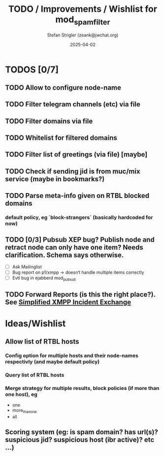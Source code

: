 #+title: TODO / Improvements / Wishlist for mod_spam_filter
#+author: Stefan Strigler (zeank@jwchat.org)
#+date: 2025-04-02
#+synopsis: Collection of todos, ideas, wishlist, comments. Feel free to contribute, any feedback appreciated.

* TODOS [0/7]
** TODO Allow to configure node-name
** TODO Filter telegram channels (etc) via file
** TODO Filter domains via file
** TODO Whitelist for filtered domains
** TODO Filter list of greetings (via file) [maybe]
** TODO Check if sending jid is from muc/mix service (maybe in bookmarks?)
** TODO Parse meta-info given on RTBL blocked domains
*** default policy, eg `block-strangers` (basically hardcoded for now)
** TODO [0/3] Pubsub XEP bug? Publish node and retract node can only have one item? Needs clarification. Schema says otherwise. 
    - [ ] Ask Mailinglist
    - [ ] Bug report on p1/xmpp -> doesn‘t handle multiple items correctly
    - [ ] Evtl bug in ejabberd mod_pubsub
** TODO Forward Reports (is this the right place?). See [[https://pad.nixnet.services/s/1ZrHSLq0G][Simplified XMPP Incident Exchange]]

* Ideas/Wishlist
** Allow list of RTBL hosts
*** Config option for multiple hosts and their node-names respectivly (and maybe default policy)
*** Query list of RTBL hosts
*** Merge strategy for multiple results, block policies (if more than one host), eg
   - one
   - more_than_one
   - all
** Scoring system (eg: is spam domain? has url(s)? suspicious jid? suspicious host (ibr active)? etc ...)
** 
